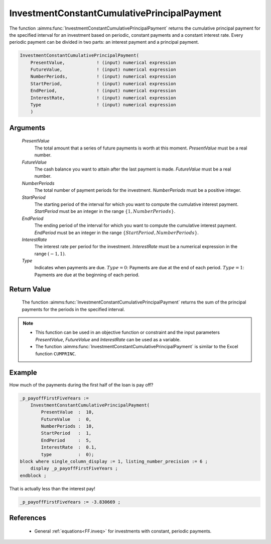 .. aimms:function:: InvestmentConstantCumulativePrincipalPayment(PresentValue, FutureValue, NumberPeriods, StartPeriod, EndPeriod, InterestRate, Type)

.. _InvestmentConstantCumulativePrincipalPayment:

InvestmentConstantCumulativePrincipalPayment
============================================

The function :aimms:func:`InvestmentConstantCumulativePrincipalPayment` returns
the cumulative principal payment for the specified interval for an
investment based on periodic, constant payments and a constant interest
rate. Every periodic payment can be divided in two parts: an interest
payment and a principal payment.

.. code-block:: aimms

    InvestmentConstantCumulativePrincipalPayment(
        PresentValue,            ! (input) numerical expression
        FutureValue,             ! (input) numerical expression
        NumberPeriods,           ! (input) numerical expression
        StartPeriod,             ! (input) numerical expression
        EndPeriod,               ! (input) numerical expression
        InterestRate,            ! (input) numerical expression
        Type                     ! (input) numerical expression
        )

Arguments
---------

    *PresentValue*
        The total amount that a series of future payments is worth at this
        moment. *PresentValue* must be a real number.

    *FutureValue*
        The cash balance you want to attain after the last payment is made.
        *FutureValue* must be a real number.

    *NumberPeriods*
        The total number of payment periods for the investment. *NumberPeriods*
        must be a positive integer.

    *StartPeriod*
        The starting period of the interval for which you want to compute the
        cumulative interest payment. *StartPeriod* must be an integer in the
        range :math:`\{ 1, NumberPeriods \}`.

    *EndPeriod*
        The ending period of the interval for which you want to compute the
        cumulative interest payment. *EndPeriod* must be an integer in the range
        :math:`\{ StartPeriod, NumberPeriods\}`.

    *InterestRate*
        The interest rate per period for the investment. *InterestRate* must be
        a numerical expression in the range :math:`(-1, 1)`.

    *Type*
        Indicates when payments are due. :math:`Type = 0`: Payments are due at
        the end of each period. :math:`Type = 1`: Payments are due at the
        beginning of each period.

Return Value
------------

    The function :aimms:func:`InvestmentConstantCumulativePrincipalPayment` returns
    the sum of the principal payments for the periods in the specified
    interval.

.. note::

    -  This function can be used in an objective function or constraint and
       the input parameters *PresentValue*, *FutureValue* and *InterestRate*
       can be used as a variable.

    -  The function :aimms:func:`InvestmentConstantCumulativePrincipalPayment` is
       similar to the Excel function ``CUMPRINC``.



Example
-------

How much of the payments during the first half of the loan is pay off?

.. code-block:: aimms

    _p_payoffFirstFiveYears := 
        InvestmentConstantCumulativePrincipalPayment(
            PresentValue  :  10, 
            FutureValue   :  0, 
            NumberPeriods :  10, 
            StartPeriod   :  1, 
            EndPeriod     :  5, 
            InterestRate  :  0.1, 
            type          :  0);
    block where single_column_display := 1, listing_number_precision := 6 ;
        display _p_payoffFirstFiveYears ;
    endblock ;

That is actually less than the interest pay!

.. code-block:: aimms

   _p_payoffFirstFiveYears := -3.830669 ;
      

References
-----------

    *   General :ref:`equations<FF.inveq>` for investments with constant, periodic payments.

